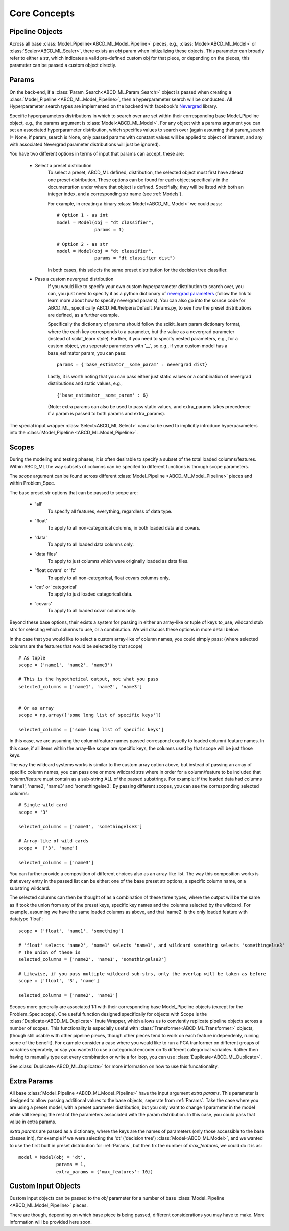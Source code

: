 **************
Core Concepts
**************

.. _Pipeline Objects:

Pipeline Objects
================

Across all base :class:`Model_Pipeline<ABCD_ML.Model_Pipeline>` pieces, e.g., :class:`Model<ABCD_ML.Model>`
or :class:`Scaler<ABCD_ML.Scaler>`, there exists an `obj` param when initizalizing these objects. This parameter
can broadly refer to either a str, which indicates a valid pre-defined custom obj for that piece, or depending
on the pieces, this parameter can be passed a custom object directly.


.. _Params:

Params
======

On the back-end, if a :class:`Param_Search<ABCD_ML.Param_Search>` object is passed when creating a
:class:`Model_Pipeline <ABCD_ML.Model_Pipeline>`, then a hyperparameter search will be conducted.
All Hyperparameter search types are implemented on the backend with facebook's
`Nevergrad <https://github.com/facebookresearch/nevergrad>`_ library.

Specific hyperparameters distributions in which to search over are set within their corresponding
base Model_Pipeline object, e.g., the params argument is :class:`Model<ABCD_ML.Model>`. For any object
with a params argument you can set an associated hyperparameter distribution, which specifies values to
search over (again assuming that param_search != None, if param_search is None, only passed params with constant
values will be applied to object of interest, and any with associated Nevergrad parameter distributions will just
be ignored).

You have two different options in terms of input that params can accept, these are:

    - Select a preset distribution
        To select a preset, ABCD_ML defined, distribution, the selected object must first
        have atleast one preset distribution. These options can be found for each object
        specifically in the documentation under where that object is defined. Specifially,
        they will be listed with both an integer index, and a corresponding str name
        (see :ref:`Models`).
        
        For example, in creating a binary :class:`Model<ABCD_ML.Model>` we could pass:
        
        ::
            
            # Option 1 - as int
            model = Model(obj = "dt classifier",
                          params = 1)

            # Option 2 - as str
            model = Model(obj = "dt classifier",
                          params = "dt classifier dist")

        In both cases, this selects the same preset distribution for the decision
        tree classifier.


    - Pass a custom nevergrad distribution
        If you would like to specify your own custom hyperparameter distribution to search over,
        you can, you just need to specify it as a python dictionary of 
        `nevergrad parameters <https://facebookresearch.github.io/nevergrad/parametrization.html>`_ 
        (follow the link to learn more about how to specify nevergrad params).
        You can also go into the source code for ABCD_ML, specifically ABCD_ML/helpers/Default_Params.py,
        to see how the preset distributions are defined, as a further example.

        Specifically the dictionary of params should follow the scikit_learn param dictionary format,
        where the each key corresponds to a parameter, but the value as a nevergrad parameter (instead of scikit_learn style).
        Further, if you need to specify nested parameters, e.g., for a custom object, you seperate parameters with '__',
        so e.g., if your custom model has a base_estimator param, you can pass:
        
        ::

            params = {'base_estimator__some_param' : nevergrad dist}

        Lastly, it is worth noting that you can pass either just static values or a combination of nevergrad distributions
        and static values, e.g.,

        ::

            {'base_estimator__some_param' : 6} 

        (Note: extra params can also be used to pass static values, and extra_params takes precedence
        if a param is passed to both params and extra_params).

The special input wrapper :class:`Select<ABCD_ML.Select>` can also be used to implicitly introduce hyperparameters
into the :class:`Model_Pipeline <ABCD_ML.Model_Pipeline>`. 


.. _Scopes:

Scopes
=======

During the modeling and testing phases, it is often desirable to specify a subset of the total loaded columns/features.
Within ABCD_ML the way subsets of columns can be specifed to different functions is through scope parameters.

The `scope` argument can be found across different :class:`Model_Pipeline <ABCD_ML.Model_Pipeline>` pieces and within Problem_Spec.

The base preset str options that can be passed to scope are:

    - 'all'
        To specify all features, everything, regardless of data type.
    
    - 'float'
        To apply to all non-categorical columns, in both
        loaded data and covars.

    - 'data'
        To apply to all loaded data columns only.

    - 'data files'
        To apply to just columns which were originally loaded as data files.

    - 'float covars' or 'fc'
        To apply to all non-categorical, float covars columns only.

    - 'cat' or 'categorical'
        To apply to just loaded categorical data.

    - 'covars'
        To apply to all loaded covar columns only.

Beyond these base options, their exists a system for passing in either an array-like or tuple
of keys to_use, wildcard stub strs for selecting which columns to use, or a combination.
We will discuss these options in more detail below:

In the case that you would like to select a custom array-like of column names, you could
simply pass: (where selected columns are the features that would be selected by that scope)

::
    
    # As tuple
    scope = ('name1', 'name2', 'name3')

    # This is the hypothetical output, not what you pass
    selected_columns = ['name1', 'name2', 'name3']


    # Or as array
    scope = np.array(['some long list of specific keys'])

    selected_columns = ['some long list of specific keys']

In this case, we are assuming the column/feature names passed correspond exactly to loaded
column/ feature names. In this case, if all items within the array-like scope are specific keys,
the columns used by that scope will be just those keys.

The way the wildcard systems works is similar to the custom array option above, but instead
of passing an array of specific column names, you can pass one or more wildcard strs where in order
for a column/feature to be included that column/feature must contain as a sub-string ALL of the passed
substrings. For example: if the loaded data had columns 'name1', 'name2', 'name3' and 'somethingelse3'.
By passing different scopes, you can see the corresponding selected columns:

::

    # Single wild card
    scope = '3'

    selected_columns = ['name3', 'somethingelse3']

    # Array-like of wild cards
    scope =  ['3', 'name']

    selected_columns = ['name3']

You can further provide a composition of different choices also as an array-like list. The way this
composition works is that every entry in the passed list can be either: one of the base preset
str options, a specific column name, or a substring wildcard.

The selected columns can then be thought of as a combination of these three types, where the output will be
the same as if took the union from any of the preset keys, specific key names and the columns selected by the wildcard.
For example, assuming we have the same loaded columns as above, and that 'name2' is the only loaded feature with datatype 'float':

::

    scope = ['float', 'name1', 'something']

    # 'float' selects 'name2', 'name1' selects 'name1', and wildcard something selects 'somethingelse3'
    # The union of these is
    selected_columns = ['name2', 'name1', 'somethingelse3']

    # Likewise, if you pass multiple wildcard sub-strs, only the overlap will be taken as before
    scope = ['float', '3', 'name']

    selected_columns = ['name2', 'name3']

Scopes more generally are associated 1:1 with their corresponding base Model_Pipeline objects (except for the Problem_Spec scope).
One useful function designed specifically for objects with Scope is the :class:`Duplicate<ABCD_ML.Duplicate>` Inute Wrapper, which
allows us to conviently replicate pipeline objects across a number of scopes. This functionality is especially useful with
:class:`Transformer<ABCD_ML.Transformer>` objects, (though still usable with other pipeline pieces, though other pieces
tend to work on each feature independenly, ruining some of the benefit). For example consider a case where you would like to
run a PCA tranformer on different groups of variables seperately, or say you wanted to use a categorical encoder on 15 different
categorical variables. Rather then having to manually type out every combination or write a for loop, you can use :class:`Duplicate<ABCD_ML.Duplicate>`.

See :class:`Duplicate<ABCD_ML.Duplicate>` for more information on how to use this funcationality.


.. _Extra Params:

Extra Params
=============

All base :class:`Model_Pipeline <ABCD_ML.Model_Pipeline>` have the input argument `extra params`. This parameter is designed
to allow passing additional values to the base objects, seperate from :ref:`Params`. Take the case where you
are using a preset model, with a preset parameter distribution, but you only want to change 1 parameter in the model while still keeping
the rest of the parameters associated with the param distribution. In this case, you could pass that value in extra params.

`extra params` are passed as a dictionary, where the keys are the names of parameters (only those accessible to the base classes init), for example
if we were selecting the 'dt' ('decision tree') :class:`Model<ABCD_ML.Model>`, and we wanted to use the first built in
preset distribution for :ref:`Params`, but then fix the number of `max_features`, we could do it is as:

::

    model = Model(obj = 'dt',
                  params = 1,
                  extra_params = {'max_features': 10}) 
                  

.. _Custom Input Objects:

Custom Input Objects
=====================

Custom input objects can be passed to the `obj` parameter for a number of base :class:`Model_Pipeline <ABCD_ML.Model_Pipeline>` pieces.

There are though, depending on which base piece is being passed, different considerations you may have to make. More information will be
provided here soon.